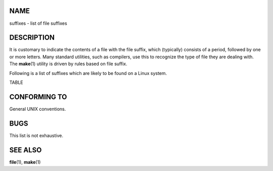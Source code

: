 NAME
====

suffixes - list of file suffixes

DESCRIPTION
===========

It is customary to indicate the contents of a file with the file suffix,
which (typically) consists of a period, followed by one or more letters.
Many standard utilities, such as compilers, use this to recognize the
type of file they are dealing with. The **make**\ (1) utility is driven
by rules based on file suffix.

Following is a list of suffixes which are likely to be found on a Linux
system.

TABLE

CONFORMING TO
=============

General UNIX conventions.

BUGS
====

This list is not exhaustive.

SEE ALSO
========

**file**\ (1), **make**\ (1)
